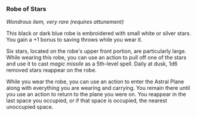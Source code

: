 *** Robe of Stars
:PROPERTIES:
:CUSTOM_ID: robe-of-stars
:END:
/Wondrous item, very rare (requires attunement)/

This black or dark blue robe is embroidered with small white or silver
stars. You gain a +1 bonus to saving throws while you wear it.

Six stars, located on the robe's upper front portion, are particularly
large. While wearing this robe, you can use an action to pull off one of
the stars and use it to cast /magic missile/ as a 5th-level spell. Daily
at dusk, 1d6 removed stars reappear on the robe.

While you wear the robe, you can use an action to enter the Astral Plane
along with everything you are wearing and carrying. You remain there
until you use an action to return to the plane you were on. You reappear
in the last space you occupied, or if that space is occupied, the
nearest unoccupied space.
